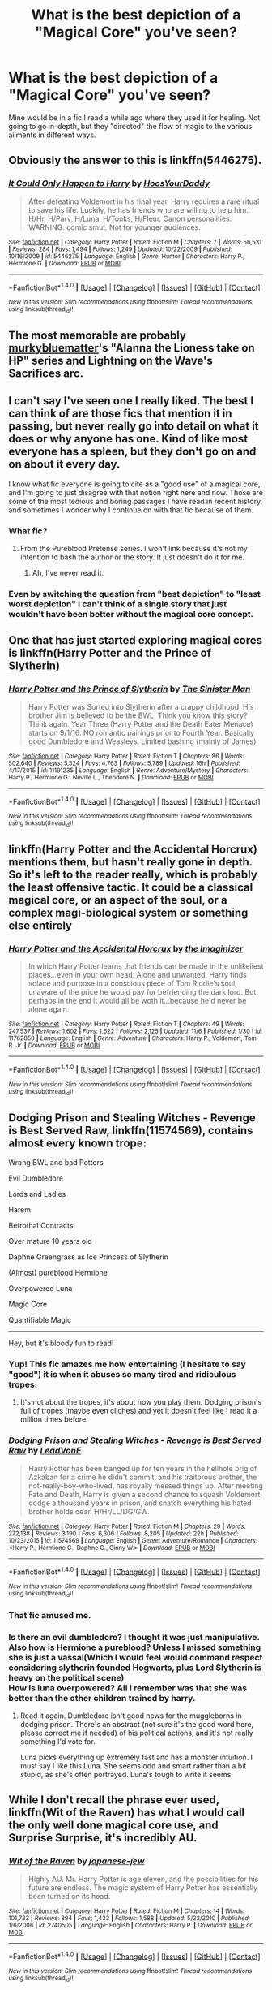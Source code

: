 #+TITLE: What is the best depiction of a "Magical Core" you've seen?

* What is the best depiction of a "Magical Core" you've seen?
:PROPERTIES:
:Author: Skeletickles
:Score: 9
:DateUnix: 1478527046.0
:DateShort: 2016-Nov-07
:FlairText: Discussion
:END:
Mine would be in a fic I read a while ago where they used it for healing. Not going to go in-depth, but they "directed" the flow of magic to the various ailments in different ways.


** Obviously the answer to this is linkffn(5446275).
:PROPERTIES:
:Author: Taure
:Score: 13
:DateUnix: 1478544636.0
:DateShort: 2016-Nov-07
:END:

*** [[http://www.fanfiction.net/s/5446275/1/][*/It Could Only Happen to Harry/*]] by [[https://www.fanfiction.net/u/2114636/HoosYourDaddy][/HoosYourDaddy/]]

#+begin_quote
  After defeating Voldemort in his final year, Harry requires a rare ritual to save his life. Luckily, he has friends who are willing to help him. H/Hr, H/Parv, H/Luna, H/Tonks, H/Fleur. Canon personalities. WARNING: comic smut. Not for younger audiences.
#+end_quote

^{/Site/: [[http://www.fanfiction.net/][fanfiction.net]] *|* /Category/: Harry Potter *|* /Rated/: Fiction M *|* /Chapters/: 7 *|* /Words/: 56,531 *|* /Reviews/: 284 *|* /Favs/: 1,494 *|* /Follows/: 1,249 *|* /Updated/: 10/22/2009 *|* /Published/: 10/16/2009 *|* /id/: 5446275 *|* /Language/: English *|* /Genre/: Humor *|* /Characters/: Harry P., Hermione G. *|* /Download/: [[http://www.ff2ebook.com/old/ffn-bot/index.php?id=5446275&source=ff&filetype=epub][EPUB]] or [[http://www.ff2ebook.com/old/ffn-bot/index.php?id=5446275&source=ff&filetype=mobi][MOBI]]}

--------------

*FanfictionBot*^{1.4.0} *|* [[[https://github.com/tusing/reddit-ffn-bot/wiki/Usage][Usage]]] | [[[https://github.com/tusing/reddit-ffn-bot/wiki/Changelog][Changelog]]] | [[[https://github.com/tusing/reddit-ffn-bot/issues/][Issues]]] | [[[https://github.com/tusing/reddit-ffn-bot/][GitHub]]] | [[[https://www.reddit.com/message/compose?to=tusing][Contact]]]

^{/New in this version: Slim recommendations using/ ffnbot!slim! /Thread recommendations using/ linksub(thread_id)!}
:PROPERTIES:
:Author: FanfictionBot
:Score: 3
:DateUnix: 1478544655.0
:DateShort: 2016-Nov-07
:END:


** The most memorable are probably [[https://www.fanfiction.net/u/3489773/murkybluematter][murkybluematter]]'s "Alanna the Lioness take on HP" series and Lightning on the Wave's Sacrifices arc.
:PROPERTIES:
:Author: inimically
:Score: 4
:DateUnix: 1478537370.0
:DateShort: 2016-Nov-07
:END:


** I can't say I've seen one I really liked. The best I can think of are those fics that mention it in passing, but never really go into detail on what it does or why anyone has one. Kind of like most everyone has a spleen, but they don't go on and on about it every day.

I know what fic everyone is going to cite as a "good use" of a magical core, and I'm going to just disagree with that notion right here and now. Those are some of the most tedious and boring passages I have read in recent history, and sometimes I wonder why I continue on with that fic because of them.
:PROPERTIES:
:Author: Trtlepowah
:Score: 7
:DateUnix: 1478527670.0
:DateShort: 2016-Nov-07
:END:

*** What fic?
:PROPERTIES:
:Author: yarglethatblargle
:Score: 1
:DateUnix: 1478528590.0
:DateShort: 2016-Nov-07
:END:

**** From the Pureblood Pretense series. I won't link because it's not my intention to bash the author or the story. It just doesn't do it for me.
:PROPERTIES:
:Author: Trtlepowah
:Score: 1
:DateUnix: 1478529632.0
:DateShort: 2016-Nov-07
:END:

***** Ah, I've never read it.
:PROPERTIES:
:Author: yarglethatblargle
:Score: 1
:DateUnix: 1478533573.0
:DateShort: 2016-Nov-07
:END:


*** Even by switching the question from "best depiction" to "least worst depiction" I can't think of a single story that just wouldn't have been better without the magical core concept.
:PROPERTIES:
:Author: Lord_Anarchy
:Score: 1
:DateUnix: 1478531222.0
:DateShort: 2016-Nov-07
:END:


** One that has just started exploring magical cores is linkffn(Harry Potter and the Prince of Slytherin)
:PROPERTIES:
:Author: Ch1pp
:Score: 2
:DateUnix: 1478544193.0
:DateShort: 2016-Nov-07
:END:

*** [[http://www.fanfiction.net/s/11191235/1/][*/Harry Potter and the Prince of Slytherin/*]] by [[https://www.fanfiction.net/u/4788805/The-Sinister-Man][/The Sinister Man/]]

#+begin_quote
  Harry Potter was Sorted into Slytherin after a crappy childhood. His brother Jim is believed to be the BWL. Think you know this story? Think again. Year Three (Harry Potter and the Death Eater Menace) starts on 9/1/16. NO romantic pairings prior to Fourth Year. Basically good Dumbledore and Weasleys. Limited bashing (mainly of James).
#+end_quote

^{/Site/: [[http://www.fanfiction.net/][fanfiction.net]] *|* /Category/: Harry Potter *|* /Rated/: Fiction T *|* /Chapters/: 86 *|* /Words/: 502,640 *|* /Reviews/: 5,524 *|* /Favs/: 4,763 *|* /Follows/: 5,789 *|* /Updated/: 16h *|* /Published/: 4/17/2015 *|* /id/: 11191235 *|* /Language/: English *|* /Genre/: Adventure/Mystery *|* /Characters/: Harry P., Hermione G., Neville L., Theodore N. *|* /Download/: [[http://www.ff2ebook.com/old/ffn-bot/index.php?id=11191235&source=ff&filetype=epub][EPUB]] or [[http://www.ff2ebook.com/old/ffn-bot/index.php?id=11191235&source=ff&filetype=mobi][MOBI]]}

--------------

*FanfictionBot*^{1.4.0} *|* [[[https://github.com/tusing/reddit-ffn-bot/wiki/Usage][Usage]]] | [[[https://github.com/tusing/reddit-ffn-bot/wiki/Changelog][Changelog]]] | [[[https://github.com/tusing/reddit-ffn-bot/issues/][Issues]]] | [[[https://github.com/tusing/reddit-ffn-bot/][GitHub]]] | [[[https://www.reddit.com/message/compose?to=tusing][Contact]]]

^{/New in this version: Slim recommendations using/ ffnbot!slim! /Thread recommendations using/ linksub(thread_id)!}
:PROPERTIES:
:Author: FanfictionBot
:Score: 1
:DateUnix: 1478544223.0
:DateShort: 2016-Nov-07
:END:


** linkffn(Harry Potter and the Accidental Horcrux) mentions them, but hasn't really gone in depth. So it's left to the reader really, which is probably the least offensive tactic. It could be a classical magical core, or an aspect of the soul, or a complex magi-biological system or something else entirely
:PROPERTIES:
:Score: 2
:DateUnix: 1478573374.0
:DateShort: 2016-Nov-08
:END:

*** [[http://www.fanfiction.net/s/11762850/1/][*/Harry Potter and the Accidental Horcrux/*]] by [[https://www.fanfiction.net/u/3306612/the-Imaginizer][/the Imaginizer/]]

#+begin_quote
  In which Harry Potter learns that friends can be made in the unlikeliest places...even in your own head. Alone and unwanted, Harry finds solace and purpose in a conscious piece of Tom Riddle's soul, unaware of the price he would pay for befriending the dark lord. But perhaps in the end it would all be woth it...because he'd never be alone again.
#+end_quote

^{/Site/: [[http://www.fanfiction.net/][fanfiction.net]] *|* /Category/: Harry Potter *|* /Rated/: Fiction T *|* /Chapters/: 49 *|* /Words/: 247,537 *|* /Reviews/: 1,602 *|* /Favs/: 1,622 *|* /Follows/: 2,125 *|* /Updated/: 11/6 *|* /Published/: 1/30 *|* /id/: 11762850 *|* /Language/: English *|* /Genre/: Adventure *|* /Characters/: Harry P., Voldemort, Tom R. Jr. *|* /Download/: [[http://www.ff2ebook.com/old/ffn-bot/index.php?id=11762850&source=ff&filetype=epub][EPUB]] or [[http://www.ff2ebook.com/old/ffn-bot/index.php?id=11762850&source=ff&filetype=mobi][MOBI]]}

--------------

*FanfictionBot*^{1.4.0} *|* [[[https://github.com/tusing/reddit-ffn-bot/wiki/Usage][Usage]]] | [[[https://github.com/tusing/reddit-ffn-bot/wiki/Changelog][Changelog]]] | [[[https://github.com/tusing/reddit-ffn-bot/issues/][Issues]]] | [[[https://github.com/tusing/reddit-ffn-bot/][GitHub]]] | [[[https://www.reddit.com/message/compose?to=tusing][Contact]]]

^{/New in this version: Slim recommendations using/ ffnbot!slim! /Thread recommendations using/ linksub(thread_id)!}
:PROPERTIES:
:Author: FanfictionBot
:Score: 1
:DateUnix: 1478573426.0
:DateShort: 2016-Nov-08
:END:


** *Dodging Prison and Stealing Witches - Revenge is Best Served Raw*, linkffn(11574569), contains almost every known trope:

Wrong BWL and bad Potters

Evil Dumbledore

Lords and Ladies

Harem

Betrothal Contracts

Over mature 10 years old

Daphne Greengrass as Ice Princess of Slytherin

(Almost) pureblood Hermione

Overpowered Luna

Magic Core

Quantifiable Magic

--------------

Hey, but it's bloody fun to read!
:PROPERTIES:
:Author: InquisitorCOC
:Score: 3
:DateUnix: 1478528859.0
:DateShort: 2016-Nov-07
:END:

*** Yup! This fic amazes me how entertaining (I hesitate to say "good") it is when it abuses so many tired and ridiculous tropes.
:PROPERTIES:
:Author: LocalMadman
:Score: 2
:DateUnix: 1478554479.0
:DateShort: 2016-Nov-08
:END:

**** It's not about the tropes, it's about how you play them. Dodging prison's full of tropes (maybe even cliches) and yet it doesn't feel like I read it a million times before.
:PROPERTIES:
:Author: AnIndividualist
:Score: 1
:DateUnix: 1478627861.0
:DateShort: 2016-Nov-08
:END:


*** [[http://www.fanfiction.net/s/11574569/1/][*/Dodging Prison and Stealing Witches - Revenge is Best Served Raw/*]] by [[https://www.fanfiction.net/u/6791440/LeadVonE][/LeadVonE/]]

#+begin_quote
  Harry Potter has been banged up for ten years in the hellhole brig of Azkaban for a crime he didn't commit, and his traitorous brother, the not-really-boy-who-lived, has royally messed things up. After meeting Fate and Death, Harry is given a second chance to squash Voldemort, dodge a thousand years in prison, and snatch everything his hated brother holds dear. H/Hr/LL/DG/GW.
#+end_quote

^{/Site/: [[http://www.fanfiction.net/][fanfiction.net]] *|* /Category/: Harry Potter *|* /Rated/: Fiction M *|* /Chapters/: 29 *|* /Words/: 272,138 *|* /Reviews/: 3,190 *|* /Favs/: 6,306 *|* /Follows/: 8,205 *|* /Updated/: 22h *|* /Published/: 10/23/2015 *|* /id/: 11574569 *|* /Language/: English *|* /Genre/: Adventure/Romance *|* /Characters/: <Harry P., Hermione G., Daphne G., Ginny W.> *|* /Download/: [[http://www.ff2ebook.com/old/ffn-bot/index.php?id=11574569&source=ff&filetype=epub][EPUB]] or [[http://www.ff2ebook.com/old/ffn-bot/index.php?id=11574569&source=ff&filetype=mobi][MOBI]]}

--------------

*FanfictionBot*^{1.4.0} *|* [[[https://github.com/tusing/reddit-ffn-bot/wiki/Usage][Usage]]] | [[[https://github.com/tusing/reddit-ffn-bot/wiki/Changelog][Changelog]]] | [[[https://github.com/tusing/reddit-ffn-bot/issues/][Issues]]] | [[[https://github.com/tusing/reddit-ffn-bot/][GitHub]]] | [[[https://www.reddit.com/message/compose?to=tusing][Contact]]]

^{/New in this version: Slim recommendations using/ ffnbot!slim! /Thread recommendations using/ linksub(thread_id)!}
:PROPERTIES:
:Author: FanfictionBot
:Score: 1
:DateUnix: 1478528898.0
:DateShort: 2016-Nov-07
:END:


*** That fic amused me.
:PROPERTIES:
:Author: Skeletickles
:Score: 1
:DateUnix: 1478529270.0
:DateShort: 2016-Nov-07
:END:


*** Is there an evil dumbledore? I thought it was just manipulative.\\
Also how is Hermione a pureblood? Unless I missed something she is just a vassal(Which I would feel would command respect considering slytherin founded Hogwarts, plus Lord Slytherin is heavy on the political scene)\\
How is luna overpowered? All I remember was that she was better than the other children trained by harry.
:PROPERTIES:
:Author: Missing_Minus
:Score: 1
:DateUnix: 1478585358.0
:DateShort: 2016-Nov-08
:END:

**** Read it again. Dumbledore isn't good news for the muggleborns in dodging prison. There's an abstract (not sure it's the good word here, please correct me if needed) of his political actions, and it's not really something I'd vote for.

Luna picks everything up extremely fast and has a monster intuition. I must say I like this Luna. She seems odd and smart rather than a bit stupid, as she's often portrayed. Luna's tough to write it seems.
:PROPERTIES:
:Author: AnIndividualist
:Score: 2
:DateUnix: 1478627721.0
:DateShort: 2016-Nov-08
:END:


** While I don't recall the phrase ever used, linkffn(Wit of the Raven) has what I would call the only well done magical core use, and Surprise Surprise, it's incredibly AU.
:PROPERTIES:
:Author: yarglethatblargle
:Score: 2
:DateUnix: 1478528549.0
:DateShort: 2016-Nov-07
:END:

*** [[http://www.fanfiction.net/s/2740505/1/][*/Wit of the Raven/*]] by [[https://www.fanfiction.net/u/560600/japanese-jew][/japanese-jew/]]

#+begin_quote
  Highly AU. Mr. Harry Potter is age eleven, and the possibilities for his future are endless. The magic system of Harry Potter has essentially been turned on its head.
#+end_quote

^{/Site/: [[http://www.fanfiction.net/][fanfiction.net]] *|* /Category/: Harry Potter *|* /Rated/: Fiction M *|* /Chapters/: 14 *|* /Words/: 101,733 *|* /Reviews/: 894 *|* /Favs/: 1,433 *|* /Follows/: 1,588 *|* /Updated/: 5/22/2010 *|* /Published/: 1/6/2006 *|* /id/: 2740505 *|* /Language/: English *|* /Characters/: Harry P. *|* /Download/: [[http://www.ff2ebook.com/old/ffn-bot/index.php?id=2740505&source=ff&filetype=epub][EPUB]] or [[http://www.ff2ebook.com/old/ffn-bot/index.php?id=2740505&source=ff&filetype=mobi][MOBI]]}

--------------

*FanfictionBot*^{1.4.0} *|* [[[https://github.com/tusing/reddit-ffn-bot/wiki/Usage][Usage]]] | [[[https://github.com/tusing/reddit-ffn-bot/wiki/Changelog][Changelog]]] | [[[https://github.com/tusing/reddit-ffn-bot/issues/][Issues]]] | [[[https://github.com/tusing/reddit-ffn-bot/][GitHub]]] | [[[https://www.reddit.com/message/compose?to=tusing][Contact]]]

^{/New in this version: Slim recommendations using/ ffnbot!slim! /Thread recommendations using/ linksub(thread_id)!}
:PROPERTIES:
:Author: FanfictionBot
:Score: 1
:DateUnix: 1478528565.0
:DateShort: 2016-Nov-07
:END:


** The eezo nodes in Mass Effect. Can't think of an example I liked in HP fanfic.
:PROPERTIES:
:Author: ScottPress
:Score: 2
:DateUnix: 1478531642.0
:DateShort: 2016-Nov-07
:END:


** u/MacsenWledig:
#+begin_quote
  a fic I read a while ago where they used it for healing
#+end_quote

Could you link this please? I'm always interested in stories that have a focus on healing.

I don't have anything against the idea of magical cores by themselves, but any mention of them in fics invariably leads to a discussion of Power Levels and the quantification of magical ability, which I don't enjoy. Characters need to be able to do what the plot requires of them, not what an arbitrary number says is possible.
:PROPERTIES:
:Author: MacsenWledig
:Score: 1
:DateUnix: 1478531856.0
:DateShort: 2016-Nov-07
:END:

*** Sorry, I don't have the link. If I find it, I will give it to you!
:PROPERTIES:
:Author: Skeletickles
:Score: 2
:DateUnix: 1478535011.0
:DateShort: 2016-Nov-07
:END:


*** Haven't read it, but it fits what I've heard about [[https://www.fanfiction.net/s/10179438/1/Lionsnake-Chronicles-I-Harry-and-the-Viper-s-Chess]]

Ffnbot!directlinks

[[/u/Skeletickles]] - is it this?
:PROPERTIES:
:Author: Satanniel
:Score: 1
:DateUnix: 1478565614.0
:DateShort: 2016-Nov-08
:END:

**** Not it, but it looks like a fun read.
:PROPERTIES:
:Author: Skeletickles
:Score: 1
:DateUnix: 1478570214.0
:DateShort: 2016-Nov-08
:END:

***** AFAIK it's a rehash so it's probably more boring than fun.
:PROPERTIES:
:Author: Satanniel
:Score: 1
:DateUnix: 1478623190.0
:DateShort: 2016-Nov-08
:END:


** Hmm ... I don't remember any that would have “the best” depiction of it, as far as the whole thing is concerned, but I do remember one (“The Untitled Cheekquel Project”) where it was presented as simply something that is (so no random power-ups from that, although Harry's power level in that story already reached the heights of crack mountains) but there was a minor plot point that there was a kid who was sick because he's spent too much time too close to too many dark curses and his magical core got infected with that.

That said, nothing whatsoever in that story was played seriously, so it's easier to look at potentially problematic things in it and just laugh.

There is a story the name of which I do not remember that is not actually a fanfic but an original story where characters have a core into which they can absorb various elements of magic that occur all over the world in places of nature and stuff, and which they later use in various proportions to make magic (imagine something like mana from “Magic: The Gathering” that makes sense in a story focused on normal magic users). Those cores had a limit of the total amount of magic they could hold without the wizard getting increasingly uncomfortable (and then even more than uncomfortable), and since they could not be found in places that were either fully artificial or had the influx of magic blocked, it actually was a plot element that this-or-that character had to operate on limited supplies on occasions. Honestly though, whether it's a magical core or simply magic or whatever else, what matters is how well it's written and not how one calls it.
:PROPERTIES:
:Author: Kazeto
:Score: 1
:DateUnix: 1478556407.0
:DateShort: 2016-Nov-08
:END:


** I'm not sure if it's the best, but my favorite fic that does this is /Nightmares of Future Past./

[[https://www.fanfiction.net/s/2636963/1/Harry-Potter-and-the-Nightmares-of-Futures-Past]]

Magical cores and oaths are mentioned, but rarely described in detail.

This fic more or less started a lot of the tropes--but notably, nothing is taken to ridiculous levels. Dumbledore is not manipulative, for example, just overly disciplinary, which makes sense since he's terrified that Harry may be more like Voldemort than he thought. And there's bits and pieces of "Lords and Ladies," but it's primarily confined to a party at Longbottom Manor, and it's more stuffy old people than anything else.
:PROPERTIES:
:Author: CryptidGrimnoir
:Score: 1
:DateUnix: 1478603989.0
:DateShort: 2016-Nov-08
:END:
